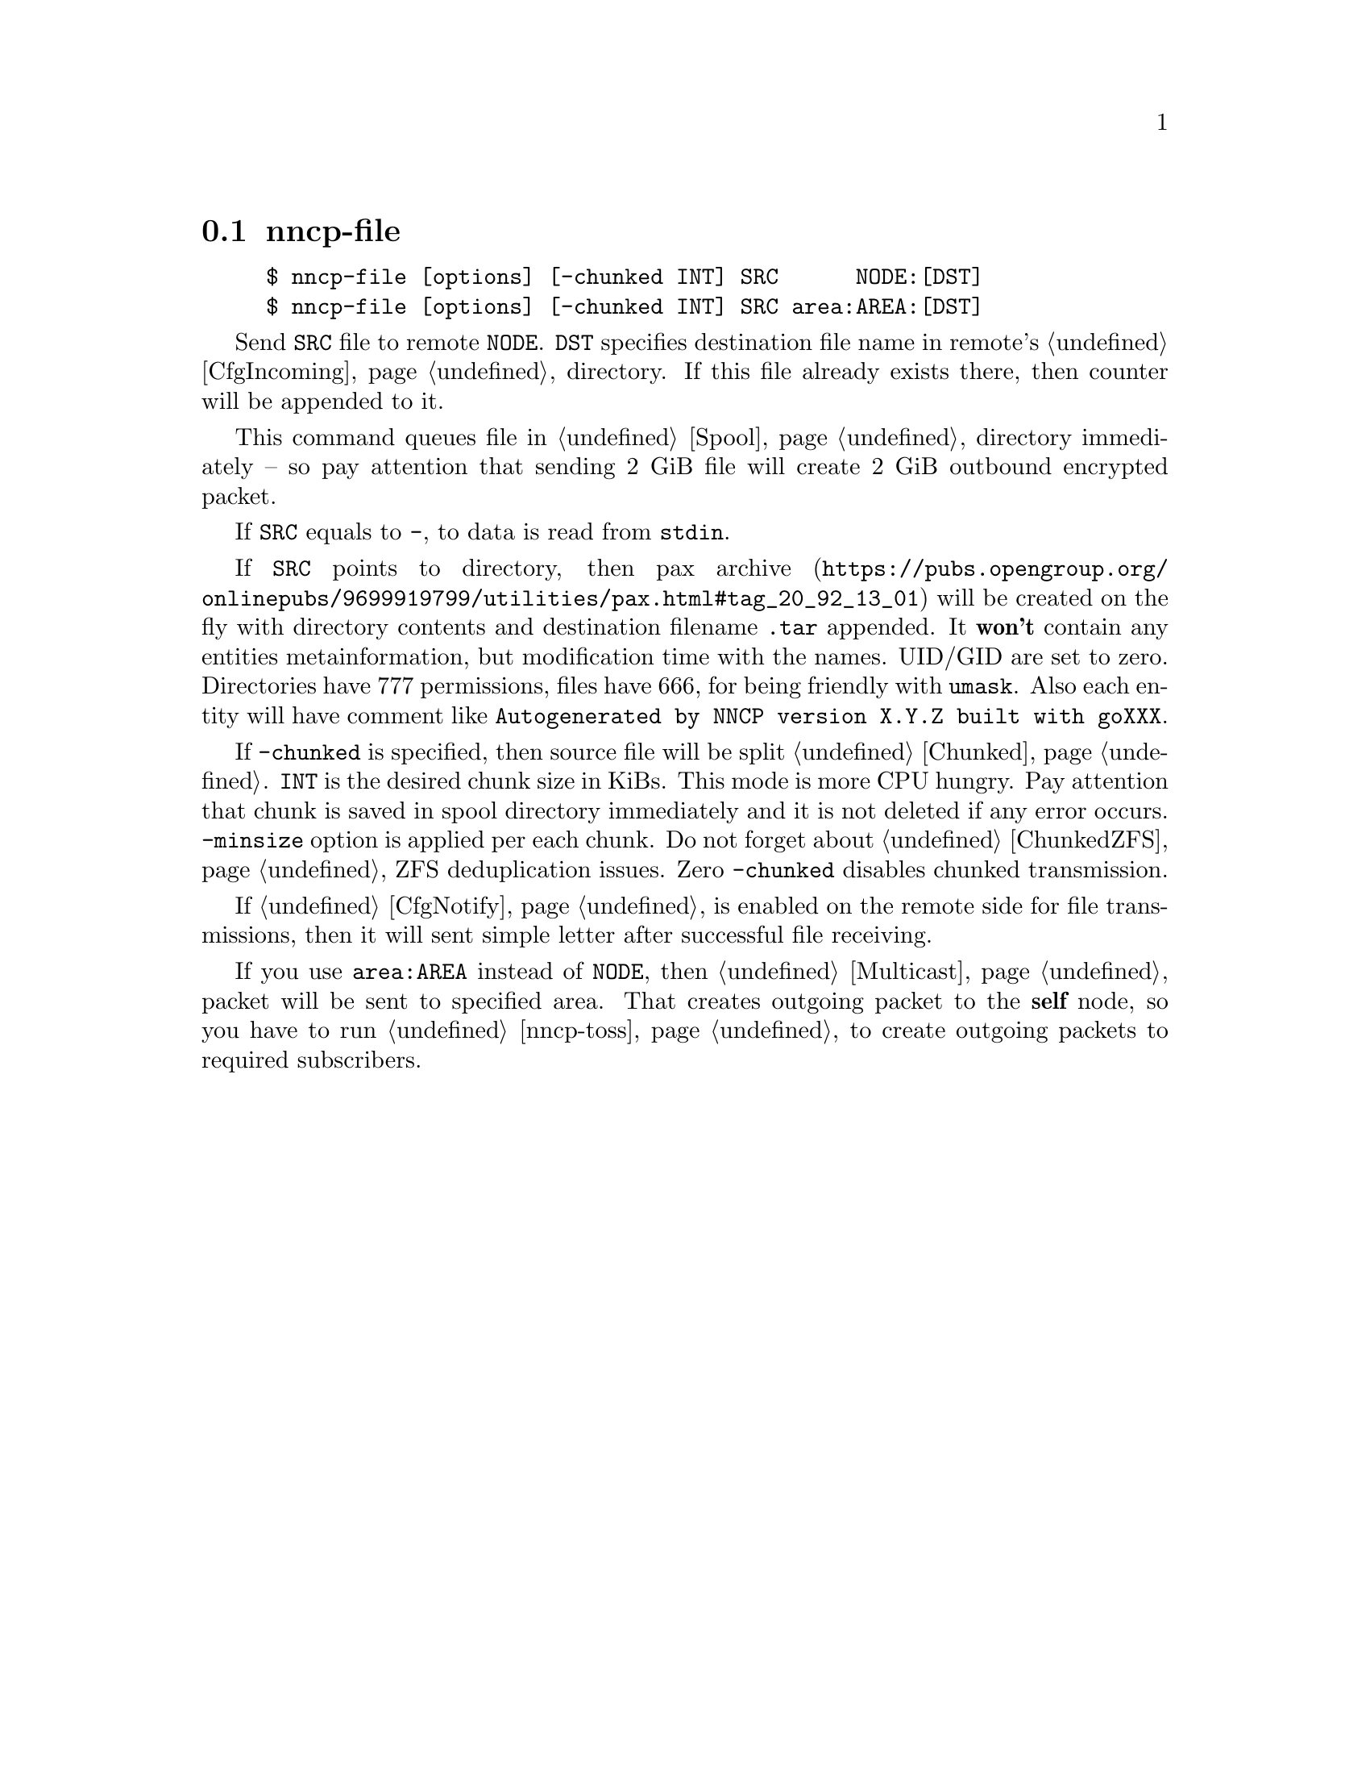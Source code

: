 @node nncp-file
@section nncp-file

@example
$ nncp-file [options] [-chunked INT] SRC      NODE:[DST]
$ nncp-file [options] [-chunked INT] SRC area:AREA:[DST]
@end example

Send @file{SRC} file to remote @option{NODE}. @file{DST} specifies
destination file name in remote's @ref{CfgIncoming, incoming}
directory. If this file already exists there, then counter will be
appended to it.

This command queues file in @ref{Spool, spool} directory immediately --
so pay attention that sending 2 GiB file will create 2 GiB outbound
encrypted packet.

If @file{SRC} equals to @file{-}, to data is read from @code{stdin}.

If @file{SRC} points to directory, then
@url{https://pubs.opengroup.org/onlinepubs/9699919799/utilities/pax.html#tag_20_92_13_01, pax archive}
will be created on the fly with directory contents and destination
filename @file{.tar} appended. It @strong{won't} contain any entities
metainformation, but modification time with the names. UID/GID are set
to zero. Directories have 777 permissions, files have 666, for being
friendly with @command{umask}. Also each entity will have comment like
@verb{|Autogenerated by NNCP version X.Y.Z built with goXXX|}.

If @option{-chunked} is specified, then source file will be split
@ref{Chunked, on chunks}. @option{INT} is the desired chunk size in
KiBs. This mode is more CPU hungry. Pay attention that chunk is saved in
spool directory immediately and it is not deleted if any error occurs.
@option{-minsize} option is applied per each chunk. Do not forget about
@ref{ChunkedZFS, possible} ZFS deduplication issues. Zero
@option{-chunked} disables chunked transmission.

If @ref{CfgNotify, notification} is enabled on the remote side for
file transmissions, then it will sent simple letter after successful
file receiving.

If you use @option{area:AREA} instead of @option{NODE}, then
@ref{Multicast, multicast} packet will be sent to specified area. That
creates outgoing packet to the @strong{self} node, so you have to run
@ref{nncp-toss, tossing} to create outgoing packets to required subscribers.
